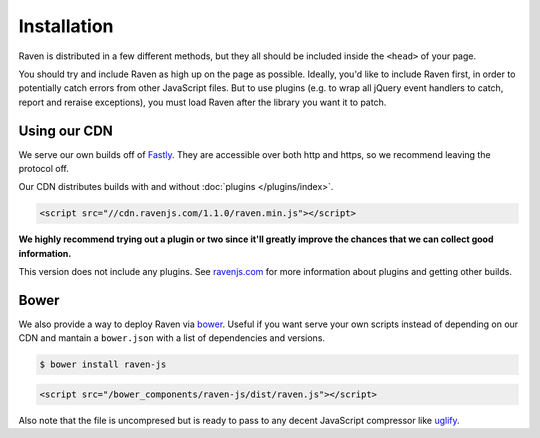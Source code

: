 Installation
============

Raven is distributed in a few different methods, but they all should be included inside the ``<head>`` of your page.

You should try and include Raven as high up on the page as possible. Ideally, you'd like to include Raven first, in order to potentially catch errors from other JavaScript files.
But to use plugins (e.g. to wrap all jQuery event handlers to catch, report and reraise exceptions), you must load Raven after the library you want it to patch.

Using our CDN
~~~~~~~~~~~~~

We serve our own builds off of `Fastly <http://www.fastly.com/>`_. They are accessible over both http and https, so we recommend leaving the protocol off.

Our CDN distributes builds with and without :doc:`plugins </plugins/index>`.

.. code-block:: html

    <script src="//cdn.ravenjs.com/1.1.0/raven.min.js"></script>

**We highly recommend trying out a plugin or two since it'll greatly improve the chances that we can collect good information.**

This version does not include any plugins. See `ravenjs.com <http://ravenjs.com/>`_ for more information about plugins and getting other builds.

Bower
~~~~~

We also provide a way to deploy Raven via `bower
<http://bower.io/>`_. Useful if you want serve your own scripts instead of depending on our CDN and mantain a ``bower.json`` with a list of dependencies and versions.

.. code-block:: sh

    $ bower install raven-js

.. code-block:: html

    <script src="/bower_components/raven-js/dist/raven.js"></script>

Also note that the file is uncompresed but is ready to pass to any decent JavaScript compressor like `uglify <https://github.com/mishoo/UglifyJS2>`_.

